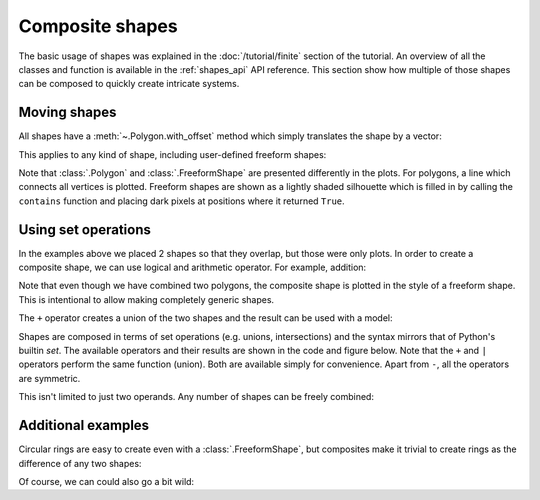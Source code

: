 Composite shapes
================

The basic usage of shapes was explained in the :doc:`/tutorial/finite` section of the tutorial. An
overview of all the classes and function is available in the :ref:`shapes_api` API reference. This
section show how multiple of those shapes can be composed to quickly create intricate systems.

.. only:: html

    :nbexport:`Download this page as a Jupyter notebook <self>`


Moving shapes
-------------

All shapes have a :meth:`~.Polygon.with_offset` method which simply translates the shape
by a vector:

.. plot::
    :context: close-figs

    shape = pb.rectangle(2, 2)
    translated_shape = shape.with_offset([1, -1])
    shape.plot()
    translated_shape.plot()

This applies to any kind of shape, including user-defined freeform shapes:

.. plot::
    :context: close-figs

    def circle(radius):
        def contains(x, y, z):
            return np.sqrt(x**2 + y**2) < radius
        return pb.FreeformShape(contains, width=[2*radius, 2*radius])

    shape = circle(1)
    translated_shape = shape.with_offset([1, 0])
    shape.plot()
    translated_shape.plot()

Note that :class:`.Polygon` and :class:`.FreeformShape` are presented differently in the plots.
For polygons, a line which connects all vertices is plotted. Freeform shapes are shown as a
lightly shaded silhouette which is filled in by calling the ``contains`` function and placing
dark pixels at positions where it returned ``True``.


Using set operations
--------------------

In the examples above we placed 2 shapes so that they overlap, but those were only plots. In order
to create a composite shape, we can use logical and arithmetic operator. For example, addition:

.. plot::
    :context: reset

    s1 = pb.rectangle(2.3, 2.15)
    s2 = s1.with_offset([1.12, -1.05])

    composite_shape = s1 + s2
    composite_shape.plot()

Note that even though we have combined two polygons, the composite shape is plotted in the style
of a freeform shape. This is intentional to allow making completely generic shapes.

The ``+`` operator creates a union of the two shapes and the result can be used with a model:

.. plot::
    :context: close-figs

    from pybinding.repository import graphene

    model = pb.Model(graphene.monolayer(), composite_shape)
    model.plot()

Shapes are composed in terms of set operations (e.g. unions, intersections) and the syntax mirrors
that of Python's builtin `set`. The available operators and their results are shown in the code
and figure below. Note that the ``+`` and ``|`` operators perform the same function (union). Both
are available simply for convenience. Apart from ``-``, all the operators are symmetric.

.. plot::
    :context: close-figs

    grid = plt.GridSpec(3, 2, hspace=0.4)
    plt.figure(figsize=(6.7, 8))

    titles_and_shapes = [
        ("Union: s1 + s2",                          s1 + s2),
        ("Union: s1 | s2 (alternative notation)",   s1 | s2),
        ("Intersection: s1 & s2",                   s1 & s2),
        ("Symmetric difference: s1 ^ s2",           s1 ^ s2),
        ("Difference: s1 - s2",                     s1 - s2),
        ("Difference: s2 - s1",                     s2 - s1)
    ]

    for g, (title, shape) in zip(grid, titles_and_shapes):
        plt.subplot(g, title=title)
        s1.plot()
        s2.plot()
        model = pb.Model(graphene.monolayer(), shape)
        model.shape.plot()
        model.plot()

This isn't limited to just two operands. Any number of shapes can be freely combined:

.. plot::
    :context: close-figs

    from math import pi

    rectangle = pb.rectangle(x=6, y=1)
    hexagon = pb.regular_polygon(num_sides=6, radius=1.92, angle=pi/6)
    circle = pb.circle(radius=0.6)

    model = pb.Model(
        graphene.monolayer(),
        (rectangle + hexagon) ^ circle
    )
    model.shape.plot()
    model.plot()


Additional examples
-------------------

Circular rings are easy to create even with a :class:`.FreeformShape`, but composites make it
trivial to create rings as the difference of any two shapes:

.. plot::
    :context: close-figs

    outer = pb.regular_polygon(num_sides=6, radius=1.4)
    inner = pb.regular_polygon(num_sides=6, radius=0.8)
    model = pb.Model(graphene.bilayer(), outer - inner)
    model.shape.plot()
    model.plot()

Of course, we can could also go a bit wild:

.. plot::
    :context: close-figs

    plt.figure(figsize=(6.7, 2.6))

    circle = pb.circle(radius=2)
    triangle = pb.regular_polygon(num_sides=3, radius=2, angle=pi / 6).with_offset([1.4, 0])
    pm = pb.Model(graphene.monolayer(), circle - triangle)
    pm.plot()

    dot = pb.circle(radius=0.8)
    for x in [3.55, 6.25, 8.95]:
        pd = pb.Model(graphene.bilayer(), dot.with_offset([x, 0]))
        pd.plot()
